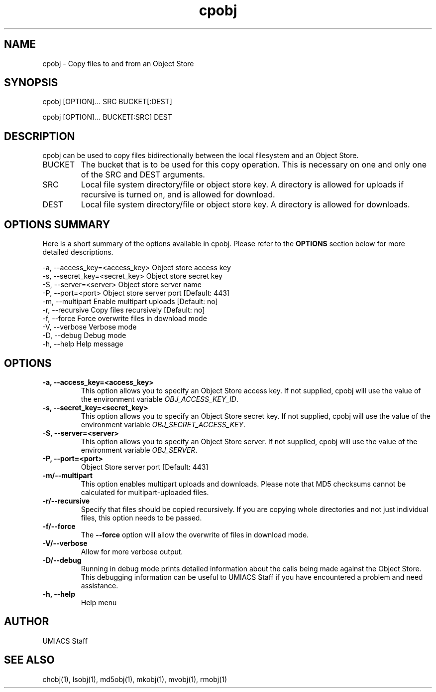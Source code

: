 ./" See http://www.fnal.gov/docs/products/ups/ReferenceManual/html/manpages.html for a good reference on manpages
.TH cpobj 1 10/21/2013 UMobj "cpobj Utility"

.SH NAME
cpobj - Copy files to and from an Object Store

.SH SYNOPSIS
cpobj [OPTION]... SRC BUCKET[:DEST]

cpobj [OPTION]... BUCKET[:SRC] DEST


.SH DESCRIPTION
cpobj can be used to copy files bidirectionally between the local filesystem and an Object Store.

.TP
BUCKET
The bucket that is to be used for this copy operation.  This is necessary on one and only one of the SRC and DEST arguments.

.TP
SRC
Local file system directory/file or object store key.  A directory is allowed for uploads if recursive is turned on, and is allowed for download.

.TP
DEST
Local file system directory/file or object store key.  A directory is allowed for downloads.

.SH OPTIONS SUMMARY
Here is a short summary of the options available in cpobj.  Please refer to the \fBOPTIONS\fR section below for more detailed descriptions. 

 -a, --access_key=<access_key>  Object store access key
 -s, --secret_key=<secret_key>  Object store secret key
 -S, --server=<server>          Object store server name
 -P, --port=<port>              Object store server port [Default: 443]
 -m, --multipart                Enable multipart uploads [Default: no]
 -r, --recursive                Copy files recursively [Default: no]
 -f, --force                    Force overwrite files in download mode
 -V, --verbose                  Verbose mode
 -D, --debug                    Debug mode
 -h, --help                     Help message

.SH OPTIONS

.TP
\fB-a, --access_key=<access_key>\fR
This option allows you to specify an Object Store access key.  If not supplied, cpobj will use the value of the environment variable \fIOBJ_ACCESS_KEY_ID\fR.

.TP 
\fB-s, --secret_key=<secret_key>\fR
This option allows you to specify an Object Store secret key.  If not supplied, cpobj will use the value of the environment variable \fIOBJ_SECRET_ACCESS_KEY\fR.

.TP
\fB-S, --server=<server>\fR
This option allows you to specify an Object Store server.  If not supplied, cpobj will use the value of the environment variable \fIOBJ_SERVER\fR.

.TP
\fB-P, --port=<port>\fR
Object Store server port [Default: 443]

.TP
\fB-m/--multipart\fR
This option enables multipart uploads and downloads.  Please note that MD5 checksums cannot be calculated for multipart-uploaded files.

.TP
\fB-r/--recursive\fR
Specify that files should be copied recursively.  If you are copying whole directories and not just individual files, this option needs to be passed.

.TP
\fB-f/--force\fR
The \fB--force\fR option will allow the overwrite of files in download mode.

.TP
\fB-V/--verbose\fR
Allow for more verbose output.

.TP
\fB-D/--debug\fR
Running in debug mode prints detailed information about the calls being made against the Object Store.  This debugging information can be useful to UMIACS Staff if you have encountered a problem and need assistance.

.TP
\fB-h, --help\fR
Help menu

.SH AUTHOR
UMIACS Staff

.SH SEE ALSO
chobj(1), lsobj(1), md5obj(1), mkobj(1), mvobj(1), rmobj(1)
